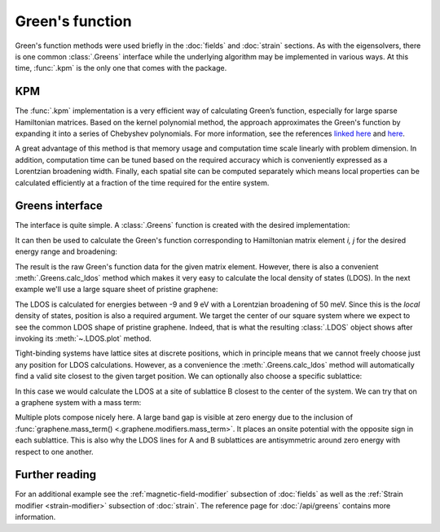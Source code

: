 Green's function
================

.. meta::
   :description: Computing Green's function of a tight-binding Hamiltonian matrix
   :keywords: tight-binding code, Green's function, local density of states, LDOS,
              kernel polynomial method, KPM, Chebyshev polynomials, graphene

Green's function methods were used briefly in the :doc:`fields` and :doc:`strain` sections. As with
the eigensolvers, there is one common :class:`.Greens` interface while the underlying algorithm
may be implemented in various ways. At this time, :func:`.kpm` is the only one that comes with
the package.

.. only:: html

    :nbexport:`Download this page as a Jupyter notebook <self>`


KPM
---

The :func:`.kpm` implementation is a very efficient way of calculating Green’s function, especially
for large sparse Hamiltonian matrices. Based on the kernel polynomial method, the approach
approximates the Green's function by expanding it into a series of Chebyshev polynomials.
For more information, see the references `linked here <http://arxiv.org/abs/cond-mat/0504627>`_
and `here <http://arxiv.org/abs/1007.1609>`_.

A great advantage of this method is that memory usage and computation time scale linearly with
problem dimension. In addition, computation time can be tuned based on the required accuracy
which is conveniently expressed as a Lorentzian broadening width. Finally, each spatial site can
be computed separately which means local properties can be calculated efficiently at a fraction
of the time required for the entire system.


Greens interface
----------------

The interface is quite simple. A :class:`.Greens` function is created with the desired
implementation:

.. code-block:: python
    :emphasize-lines: 0

    model = pb.Model(graphene.monolayer())
    greens = pb.greens.kpm(model)

It can then be used to calculate the Green's function corresponding to Hamiltonian matrix element
`i, j` for the desired energy range and broadening:

.. code-block:: python
    :emphasize-lines: 0

    g_ij = greens(i, j, energy=np.linspace(-9, 9, 100), broadening=0.1)

The result is the raw Green's function data for the given matrix element. However, there is also
a convenient :meth:`.Greens.calc_ldos` method which makes it very easy to calculate the local
density of states (LDOS). In the next example we'll use a large square sheet of pristine graphene:

.. plot::
    :context: close-figs
    :alt: Graphene density of states

    from pybinding.repository import graphene

    model = pb.Model(
        graphene.monolayer(),
        pb.rectangle(60)
    )
    greens = pb.greens.kpm(model)
    ldos = greens.calc_ldos(energy=np.linspace(-9, 9, 200), broadening=0.05, position=[0, 0])
    ldos.plot()

The LDOS is calculated for energies between -9 and 9 eV with a Lorentzian broadening of 50 meV.
Since this is the *local* density of states, position is also a required argument. We target the
center of our square system where we expect to see the common LDOS shape of pristine graphene.
Indeed, that is what the resulting :class:`.LDOS` object shows after invoking its
:meth:`~.LDOS.plot` method.

Tight-binding systems have lattice sites at discrete positions, which in principle means that we
cannot freely choose just any position for LDOS calculations. However, as a convenience the
:meth:`.Greens.calc_ldos` method will automatically find a valid site closest to the given target
position. We can optionally also choose a specific sublattice:

.. code-block:: python
    :emphasize-lines: 0

    ldos = greens.calc_ldos(energy=np.linspace(-9, 9, 200), broadening=0.05,
                            position=[0, 0], sublattice='B')

In this case we would calculate the LDOS at a site of sublattice B closest to the center of the
system. We can try that on a graphene system with a mass term:

.. plot::
    :context: close-figs
    :alt: Graphene density of states (with mass term induced by a substrate)

    model = pb.Model(
        graphene.monolayer(),
        graphene.mass_term(1),
        pb.rectangle(60)
    )
    greens = pb.greens.kpm(model)

    for sub_name in ['A', 'B']:
        ldos = greens.calc_ldos(energy=np.linspace(-9, 9, 500), broadening=0.05,
                                position=[0, 0], sublattice=sub_name)
        ldos.plot(label=sub_name)
    pb.pltutils.legend()

Multiple plots compose nicely here. A large band gap is visible at zero energy due to the inclusion
of :func:`graphene.mass_term() <.graphene.modifiers.mass_term>`. It places an onsite potential with
the opposite sign in each sublattice. This is also why the LDOS lines for A and B sublattices are
antisymmetric around zero energy with respect to one another.


Further reading
---------------

For an additional example see the :ref:`magnetic-field-modifier` subsection of :doc:`fields` as
well as the :ref:`Strain modifier <strain-modifier>` subsection of :doc:`strain`.
The reference page for :doc:`/api/greens` contains more information.

